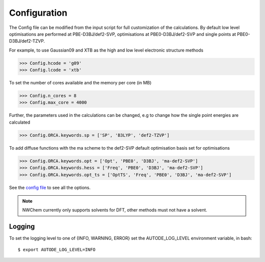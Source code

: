Configuration
=============

The Config file can be modified from the input script for full customization of the calculations. By default low level
optimisations are performed at PBE-D3BJ/def2-SVP, optimisations at PBE0-D3BJ/def2-SVP and single points at
PBE0-D3BJ/def2-TZVP.

For example, to use Gaussian09 and XTB as the high and low level electronic structure methods

.. code-block:: python

  >>> Config.hcode = 'g09'
  >>> Config.lcode = 'xtb'

To set the number of cores available and the memory per core (in MB)

.. code-block:: python

  >>> Config.n_cores = 8
  >>> Config.max_core = 4000

Further, the parameters used in the calculations can be changed, e.g to change how the single point energies are calculated

.. code-block:: python

  >>> Config.ORCA.keywords.sp = ['SP', 'B3LYP', 'def2-TZVP']

To add diffuse functions with the ma scheme to the def2-SVP default optimisation basis set for optimisations

.. code-block:: python

  >>> Config.ORCA.keywords.opt = ['Opt', 'PBE0', 'D3BJ', 'ma-def2-SVP']
  >>> Config.ORCA.keywords.hess = ['Freq', 'PBE0', 'D3BJ', 'ma-def2-SVP']
  >>> Config.ORCA.keywords.opt_ts = ['OptTS', 'Freq', 'PBE0', 'D3BJ', 'ma-def2-SVP']


See the `config file <https://github.com/duartegroup/autodE/blob/master/autode/config.py>`_  to see all the options.

.. note::
    NWChem currently only supports solvents for DFT, other methods must not have a solvent.

Logging
-------

To set the logging level to one of {INFO, WARNING, ERROR} set the AUTODE_LOG_LEVEL environment variable, in bash::

    $ export AUTODE_LOG_LEVEL=INFO

